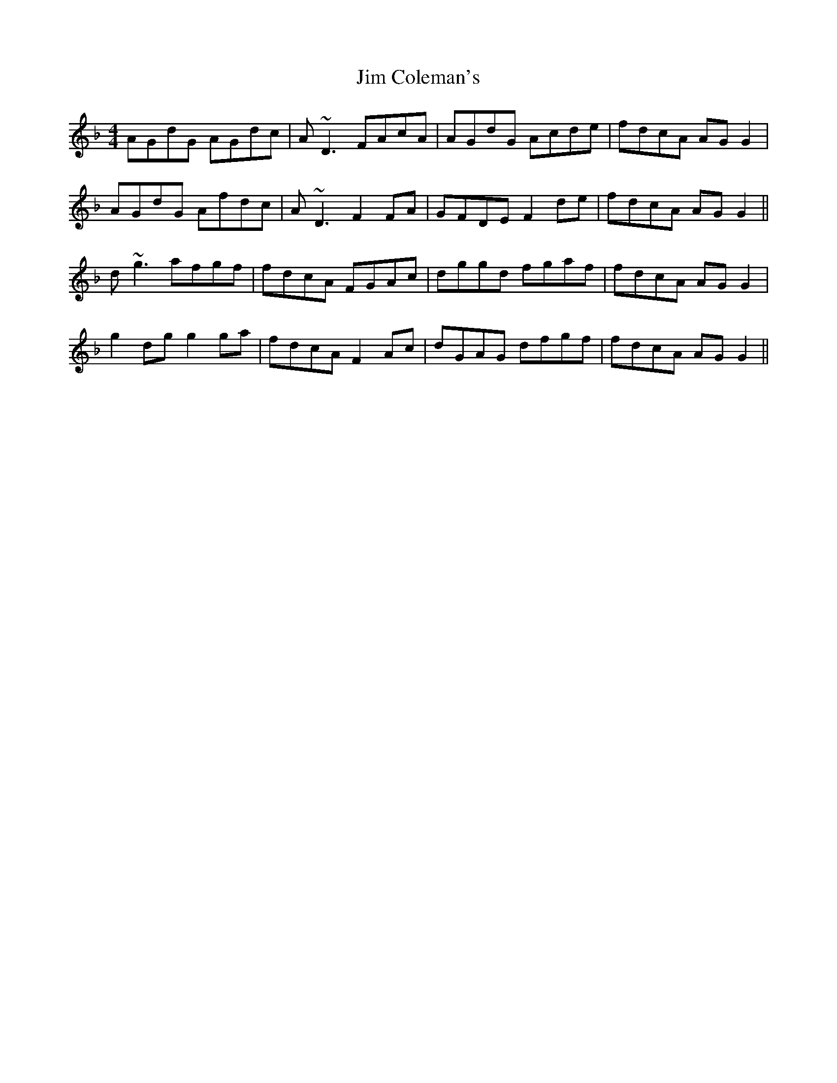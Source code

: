X: 19969
T: Jim Coleman's
R: reel
M: 4/4
K: Gdorian
AGdG AGdc|A~D3 FAcA|AGdG Acde|fdcA AG G2|
AGdG Afdc|A~D3 F2FA|GFDE F2de|fdcA AG G2||
d~g3 afgf|fdcA FGAc|dggd fgaf|fdcA AG G2|
g2dg g2ga|fdcA F2Ac|dGAG dfgf|fdcA AG G2||

